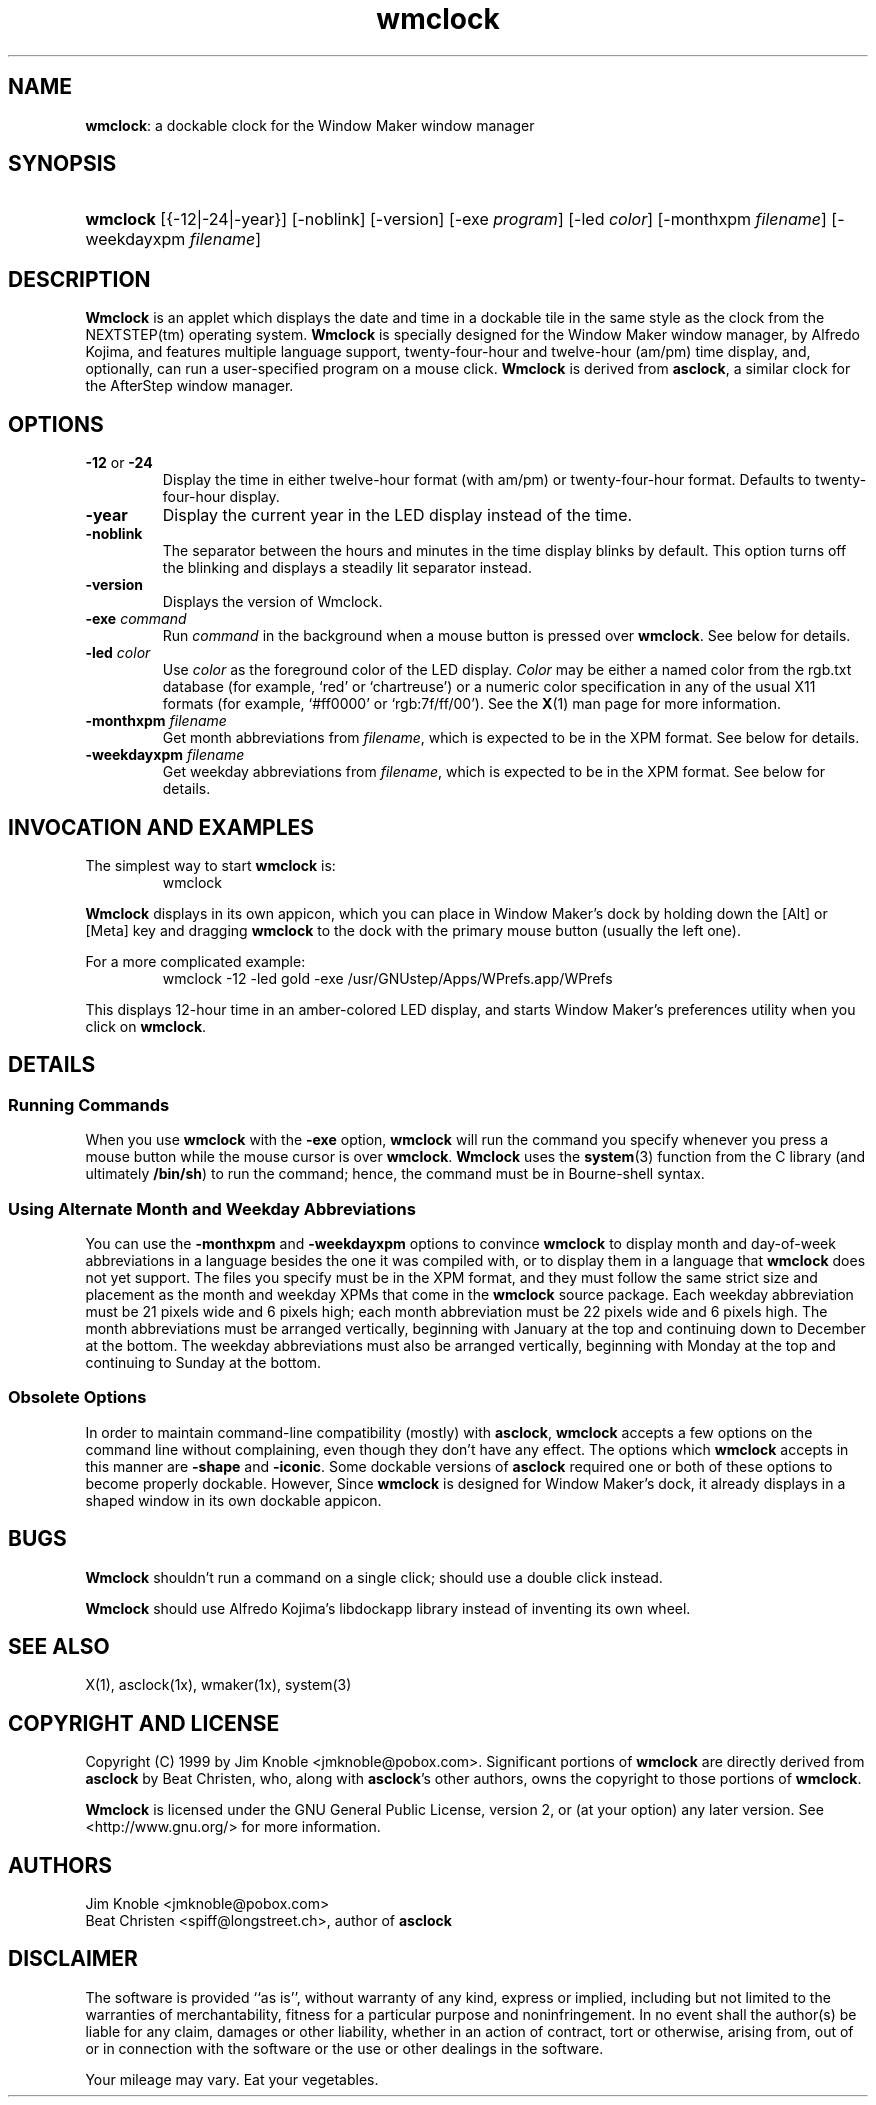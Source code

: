 .\" wmclock.man: manual page for wmclock -*- nroff -*-
.\" created 1999-Apr-09 jmk
.\" 
.\" by Jim Knoble <jmknoble@pobox.com>
.\" Copyright (C) 1999 Jim Knoble
.\" Based on asclock.man by Dan Weeks.
.\" 
.\" Disclaimer:
.\" 
.\" The software is provided "as is", without warranty of any kind,
.\" express or implied, including but not limited to the warranties of
.\" merchantability, fitness for a particular purpose and
.\" noninfringement. In no event shall the author(s) be liable for any
.\" claim, damages or other liability, whether in an action of
.\" contract, tort or otherwise, arising from, out of or in connection
.\" with the software or the use or other dealings in the software.
.\"
.de TQ
.br
.ns
.TP \\$1
..
.\" ----------------------------------------------------------------
.TH wmclock 1x "2010-Dec-22" "Version 1.0.14"
.\" ----------------------------------------------------------------
.SH NAME
.PP
.BR wmclock :
a dockable clock for the Window Maker window manager
.\" ----------------------------------------------------------------
.SH SYNOPSIS
.HP
\fBwmclock\fP [{\-12|\-24|\-year}] [\-noblink] [\-version] [\-exe \fIprogram\fP]
[\-led \fIcolor\fP] [\-monthxpm \fIfilename\fP] [\-weekdayxpm
\fIfilename\fP]
.\" ----------------------------------------------------------------
.SH DESCRIPTION
.PP
.B Wmclock
is an applet which displays the date and time in a dockable tile in the
same style as the clock from the NEXTSTEP(tm) operating system.
.B Wmclock
is specially designed for the Window Maker window manager, by Alfredo
Kojima, and features multiple language support, twenty-four-hour and
twelve-hour (am/pm) time display, and, optionally, can run a
user-specified program on a mouse click.
.B Wmclock
is derived from
.BR asclock ,
a similar clock for the AfterStep window manager.
.\" ----------------------------------------------------------------
.SH OPTIONS
.TP
\fB\-12\fR or \fB\-24\fR
Display the time in either twelve-hour format (with am/pm) or
twenty-four-hour format.  Defaults to twenty-four-hour display.
.TP
\fB\-year\fR
Display the current year in the LED display instead of the time.
.TP
\fB\-noblink\fR
The separator between the hours and minutes in the time display blinks
by default.  This option turns off the blinking and displays a steadily
lit separator instead.
.TP
\fB\-version\fB
Displays the version of Wmclock.
.TP
\fB\-exe\fR \fIcommand\fR
Run
.I command
in the background when a mouse button is pressed over
.BR wmclock .
See below for details.
.TP
\fB\-led\fR \fIcolor\fR
Use
.I color
as the foreground color of the LED display.
.I Color
may be either a named color from the rgb.txt database (for example,
`red' or `chartreuse') or a numeric color specification in any of the usual
X11 formats (for example, `#ff0000' or `rgb:7f/ff/00').  See the
.BR X (1)
man page for more information.
.TP
\fB\-monthxpm\fR \fIfilename\fR
Get month abbreviations from
.IR filename ,
which is expected to be in the XPM format.  See below for details.
.TP
\fB\-weekdayxpm\fR \fIfilename\fR
Get weekday abbreviations from
.IR filename ,
which is expected to be in the XPM format.  See below for details.
.\" ----------------------------------------------------------------
.SH INVOCATION AND EXAMPLES
.PP
The simplest way to start
.B wmclock
is:
.PP
.RS
.TQ
wmclock
.RE
.PP
.B Wmclock
displays in its own appicon, which you can place in Window Maker's dock
by holding down the [Alt] or [Meta] key and dragging
.B wmclock
to the dock with the primary mouse button (usually the left one).
.PP
For a more complicated example:
.PP
.RS
.TQ
wmclock \-12 \-led gold \-exe /usr/GNUstep/Apps/WPrefs.app/WPrefs
.RE
.PP
This displays 12-hour time in an amber-colored LED display, and starts
Window Maker's preferences utility when you click on
.BR wmclock .
.\" ----------------------------------------------------------------
.SH DETAILS
.SS Running Commands
.PP
When you use
.B wmclock
with the 
.B \-exe
option,
.B wmclock
will run the command you specify whenever you press a mouse button
while the mouse cursor is over
.BR wmclock .
.B Wmclock
uses the
.BR system (3)
function from the C library (and ultimately 
.BR /bin/sh )
to run the command; hence, the command must be in Bourne-shell syntax.
.SS Using Alternate Month and Weekday Abbreviations
.PP
You can use the
.B \-monthxpm
and
.B \-weekdayxpm
options to convince
.B wmclock
to display month and day-of-week abbreviations in a language besides
the one it was compiled with, or to display them in a language that
.B wmclock
does not yet support.  The files you specify must be in the XPM format,
and they must follow the same strict size and placement as the month
and weekday XPMs that come in the
.B wmclock
source package.  Each weekday abbreviation must be 21 pixels wide and 6
pixels high; each month abbreviation must be 22 pixels wide and 6
pixels high.  The month abbreviations must be arranged vertically,
beginning with January at the top and continuing down to December at
the bottom.  The weekday abbreviations must also be arranged
vertically, beginning with Monday at the top and continuing to Sunday
at the bottom.
.SS Obsolete Options
.PP
In order to maintain command-line compatibility (mostly) with
.BR asclock ,
.B wmclock
accepts a few options on the command line without complaining, even
though they don't have any effect.  The options which
.B wmclock
accepts in this manner are
.B \-shape
and
.BR \-iconic .
Some dockable versions of
.B asclock
required one or both of these options to become properly dockable.
However, Since
.B wmclock
is designed for Window Maker's dock, it already displays in a shaped
window in its own dockable appicon.
.\" ----------------------------------------------------------------
.SH BUGS
.PP
.B Wmclock
shouldn't run a command on a single click; should use a double click
instead.
.PP
.B Wmclock
should use Alfredo Kojima's libdockapp library instead of inventing its
own wheel.
.\" ----------------------------------------------------------------
.SH SEE ALSO
.PP
X(1), asclock(1x), wmaker(1x), system(3)
.\" ----------------------------------------------------------------
.SH COPYRIGHT AND LICENSE
.PP
Copyright (C) 1999 by Jim Knoble <jmknoble@pobox.com>.  Significant
portions of
.B wmclock
are directly derived from
.B asclock
by Beat Christen, who, along with
.BR asclock 's
other authors, owns the copyright to those portions of
.BR wmclock .
.PP
.B Wmclock
is licensed under the GNU General Public License, version 2, or (at
your option) any later version.  See <http://www.gnu.org/> for more
information.
.SH AUTHORS
.TQ
Jim Knoble <jmknoble@pobox.com>
.TQ
Beat Christen <spiff@longstreet.ch>, author of \fBasclock\fI
.\" ----------------------------------------------------------------
.SH DISCLAIMER
.PP
The software is provided ``as is'', without warranty of any kind,
express or implied, including but not limited to the warranties of
merchantability, fitness for a particular purpose and noninfringement.
In no event shall the author(s) be liable for any claim, damages or
other liability, whether in an action of contract, tort or otherwise,
arising from, out of or in connection with the software or the use or
other dealings in the software.
.PP
Your mileage may vary.  Eat your vegetables.

